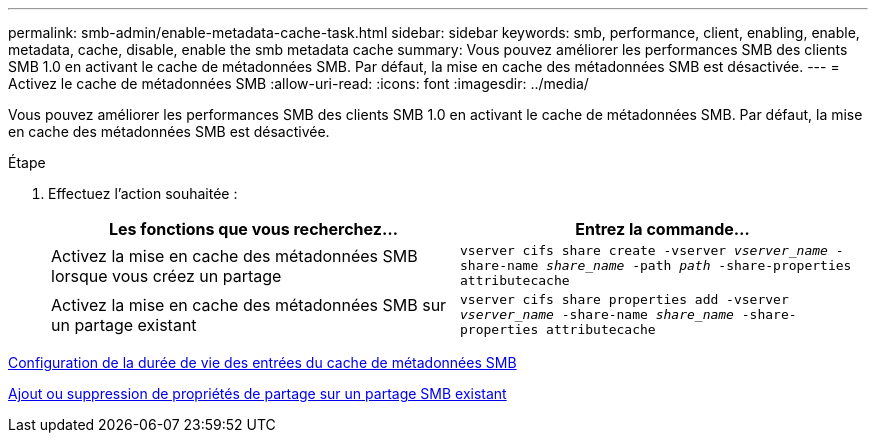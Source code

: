 ---
permalink: smb-admin/enable-metadata-cache-task.html 
sidebar: sidebar 
keywords: smb, performance, client, enabling, enable, metadata, cache, disable, enable the smb metadata cache 
summary: Vous pouvez améliorer les performances SMB des clients SMB 1.0 en activant le cache de métadonnées SMB. Par défaut, la mise en cache des métadonnées SMB est désactivée. 
---
= Activez le cache de métadonnées SMB
:allow-uri-read: 
:icons: font
:imagesdir: ../media/


[role="lead"]
Vous pouvez améliorer les performances SMB des clients SMB 1.0 en activant le cache de métadonnées SMB. Par défaut, la mise en cache des métadonnées SMB est désactivée.

.Étape
. Effectuez l'action souhaitée :
+
|===
| Les fonctions que vous recherchez... | Entrez la commande... 


 a| 
Activez la mise en cache des métadonnées SMB lorsque vous créez un partage
 a| 
`vserver cifs share create -vserver _vserver_name_ -share-name _share_name_ -path _path_ -share-properties attributecache`



 a| 
Activez la mise en cache des métadonnées SMB sur un partage existant
 a| 
`vserver cifs share properties add -vserver _vserver_name_ -share-name _share_name_ -share-properties attributecache`

|===


xref:configure-lifetime-metadata-cache-entries-task.adoc[Configuration de la durée de vie des entrées du cache de métadonnées SMB]

xref:add-remove-share-properties-eexisting-share-task.adoc[Ajout ou suppression de propriétés de partage sur un partage SMB existant]
